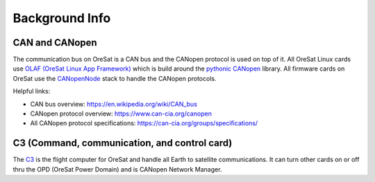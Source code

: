 Background Info
===============

CAN and CANopen
---------------

The communication bus on OreSat is a CAN bus and the CANopen protocol is used
on top of it. All OreSat Linux cards use `OLAF (OreSat Linux App Framework)`_
which is build around the `pythonic CANopen`_ library. All firmware cards
on OreSat use the `CANopenNode`_ stack to handle the CANopen protocols.

Helpful links:

- CAN bus overview:  https://en.wikipedia.org/wiki/CAN_bus
- CANopen protocol overview: https://www.can-cia.org/canopen
- All CANopen protocol specifications: https://can-cia.org/groups/specifications/

C3 (Command, communication, and control card)
----------------------------------------------

The `C3`_ is the flight computer for OreSat and handle all Earth to satellite
communications. It can turn other cards on or off thru the OPD (OreSat Power
Domain) and is CANopen Network Manager.

.. _C3: https://github.com/oresat/oresat-c3
.. _CANopenNode: https://github.com/CANopenNode/CANopenNode
.. _pythonic CANopen: https://github.com/christiansandberg/canopen
.. _OLAF (OreSat Linux App Framework): https://github.com/oresat/oresat-olaf

